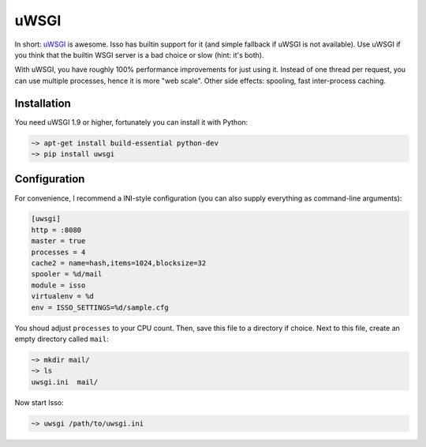 uWSGI
=====

In short: `uWSGI <http://uwsgi-docs.readthedocs.org/>`_ is awesome. Isso
has builtin support for it (and simple fallback if uWSGI is not
available). Use uWSGI if you think that the builtin WSGI server is a bad
choice or slow (hint: it's both).

With uWSGI, you have roughly 100% performance improvements for just
using it. Instead of one thread per request, you can use multiple
processes, hence it is more "web scale". Other side effects: spooling,
fast inter-process caching.

Installation
------------

You need uWSGI 1.9 or higher, fortunately you can install it with
Python:

.. code-block:: sh

    ~> apt-get install build-essential python-dev
    ~> pip install uwsgi

Configuration
-------------

For convenience, I recommend a INI-style configuration (you can also
supply everything as command-line arguments):

.. code-block:: ini

    [uwsgi]
    http = :8080
    master = true
    processes = 4
    cache2 = name=hash,items=1024,blocksize=32
    spooler = %d/mail
    module = isso
    virtualenv = %d
    env = ISSO_SETTINGS=%d/sample.cfg

You shoud adjust ``processes`` to your CPU count. Then, save this file
to a directory if choice. Next to this file, create an empty directory
called ``mail``:

.. code-block:: sh

    ~> mkdir mail/
    ~> ls
    uwsgi.ini  mail/

Now start Isso:

.. code-block:: sh

    ~> uwsgi /path/to/uwsgi.ini
